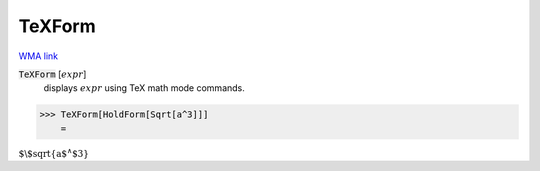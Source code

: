 TeXForm
=======

`WMA link <https://reference.wolfram.com/language/ref/TeXForm.html>`_


:code:`TeXForm` [:math:`expr`]
    displays :math:`expr` using TeX math mode commands.





>>> TeXForm[HoldForm[Sqrt[a^3]]]
    =

:math:`\text{$\backslash$sqrt\{a${}^{\wedge}$3\}}`


